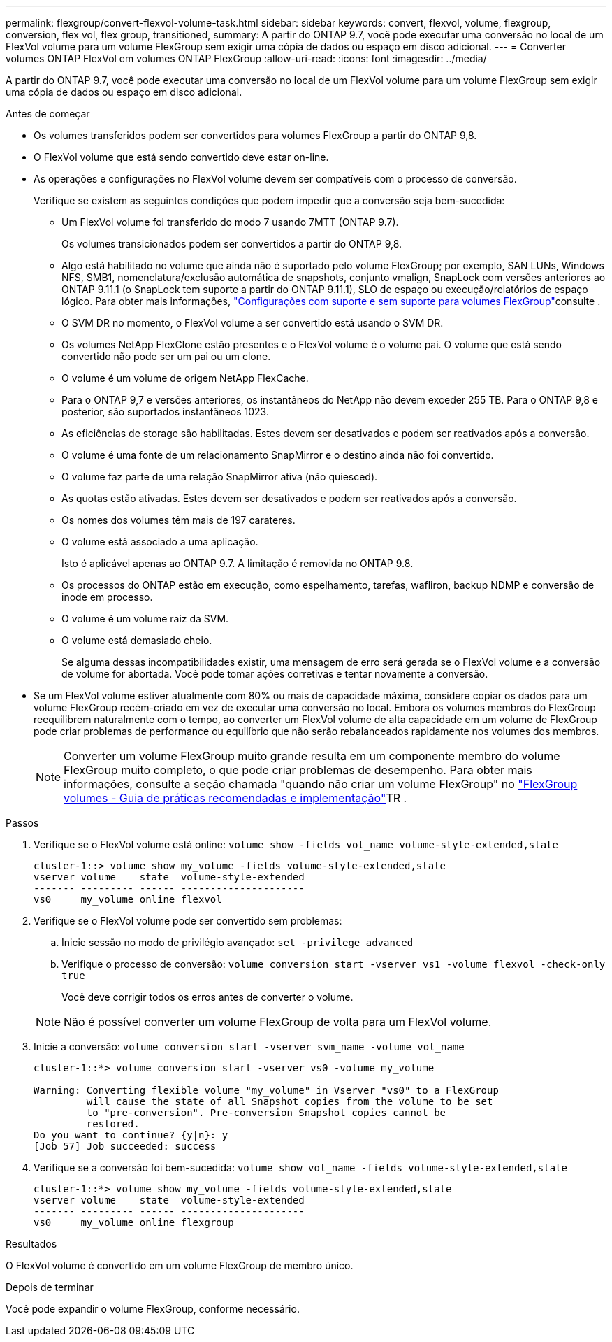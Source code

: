 ---
permalink: flexgroup/convert-flexvol-volume-task.html 
sidebar: sidebar 
keywords: convert, flexvol, volume, flexgroup, conversion, flex vol, flex group, transitioned, 
summary: A partir do ONTAP 9.7, você pode executar uma conversão no local de um FlexVol volume para um volume FlexGroup sem exigir uma cópia de dados ou espaço em disco adicional. 
---
= Converter volumes ONTAP FlexVol em volumes ONTAP FlexGroup
:allow-uri-read: 
:icons: font
:imagesdir: ../media/


[role="lead"]
A partir do ONTAP 9.7, você pode executar uma conversão no local de um FlexVol volume para um volume FlexGroup sem exigir uma cópia de dados ou espaço em disco adicional.

.Antes de começar
* Os volumes transferidos podem ser convertidos para volumes FlexGroup a partir do ONTAP 9,8.
* O FlexVol volume que está sendo convertido deve estar on-line.
* As operações e configurações no FlexVol volume devem ser compatíveis com o processo de conversão.
+
Verifique se existem as seguintes condições que podem impedir que a conversão seja bem-sucedida:

+
** Um FlexVol volume foi transferido do modo 7 usando 7MTT (ONTAP 9.7).
+
Os volumes transicionados podem ser convertidos a partir do ONTAP 9,8.

** Algo está habilitado no volume que ainda não é suportado pelo volume FlexGroup; por exemplo, SAN LUNs, Windows NFS, SMB1, nomenclatura/exclusão automática de snapshots, conjunto vmalign, SnapLock com versões anteriores ao ONTAP 9.11.1 (o SnapLock tem suporte a partir do ONTAP 9.11.1), SLO de espaço ou execução/relatórios de espaço lógico. Para obter mais informações, link:supported-unsupported-config-concept.html["Configurações com suporte e sem suporte para volumes FlexGroup"]consulte .
** O SVM DR no momento, o FlexVol volume a ser convertido está usando o SVM DR.
** Os volumes NetApp FlexClone estão presentes e o FlexVol volume é o volume pai. O volume que está sendo convertido não pode ser um pai ou um clone.
** O volume é um volume de origem NetApp FlexCache.
** Para o ONTAP 9,7 e versões anteriores, os instantâneos do NetApp não devem exceder 255 TB. Para o ONTAP 9,8 e posterior, são suportados instantâneos 1023.
** As eficiências de storage são habilitadas. Estes devem ser desativados e podem ser reativados após a conversão.
** O volume é uma fonte de um relacionamento SnapMirror e o destino ainda não foi convertido.
** O volume faz parte de uma relação SnapMirror ativa (não quiesced).
** As quotas estão ativadas. Estes devem ser desativados e podem ser reativados após a conversão.
** Os nomes dos volumes têm mais de 197 carateres.
** O volume está associado a uma aplicação.
+
Isto é aplicável apenas ao ONTAP 9.7. A limitação é removida no ONTAP 9.8.

** Os processos do ONTAP estão em execução, como espelhamento, tarefas, wafliron, backup NDMP e conversão de inode em processo.
** O volume é um volume raiz da SVM.
** O volume está demasiado cheio.
+
Se alguma dessas incompatibilidades existir, uma mensagem de erro será gerada se o FlexVol volume e a conversão de volume for abortada. Você pode tomar ações corretivas e tentar novamente a conversão.



* Se um FlexVol volume estiver atualmente com 80% ou mais de capacidade máxima, considere copiar os dados para um volume FlexGroup recém-criado em vez de executar uma conversão no local. Embora os volumes membros do FlexGroup reequilibrem naturalmente com o tempo, ao converter um FlexVol volume de alta capacidade em um volume de FlexGroup pode criar problemas de performance ou equilíbrio que não serão rebalanceados rapidamente nos volumes dos membros.
+
[NOTE]
====
Converter um volume FlexGroup muito grande resulta em um componente membro do volume FlexGroup muito completo, o que pode criar problemas de desempenho. Para obter mais informações, consulte a seção chamada "quando não criar um volume FlexGroup" no link:https://www.netapp.com/media/12385-tr4571.pdf["FlexGroup volumes - Guia de práticas recomendadas e implementação"]TR .

====


.Passos
. Verifique se o FlexVol volume está online: `volume show -fields vol_name volume-style-extended,state`
+
[listing]
----
cluster-1::> volume show my_volume -fields volume-style-extended,state
vserver volume    state  volume-style-extended
------- --------- ------ ---------------------
vs0     my_volume online flexvol
----
. Verifique se o FlexVol volume pode ser convertido sem problemas:
+
.. Inicie sessão no modo de privilégio avançado: `set -privilege advanced`
.. Verifique o processo de conversão: `volume conversion start -vserver vs1 -volume flexvol -check-only true`
+
Você deve corrigir todos os erros antes de converter o volume.

+
[NOTE]
====
Não é possível converter um volume FlexGroup de volta para um FlexVol volume.

====


. Inicie a conversão: `volume conversion start -vserver svm_name -volume vol_name`
+
[listing]
----
cluster-1::*> volume conversion start -vserver vs0 -volume my_volume

Warning: Converting flexible volume "my_volume" in Vserver "vs0" to a FlexGroup
         will cause the state of all Snapshot copies from the volume to be set
         to "pre-conversion". Pre-conversion Snapshot copies cannot be
         restored.
Do you want to continue? {y|n}: y
[Job 57] Job succeeded: success
----
. Verifique se a conversão foi bem-sucedida: `volume show vol_name -fields volume-style-extended,state`
+
[listing]
----
cluster-1::*> volume show my_volume -fields volume-style-extended,state
vserver volume    state  volume-style-extended
------- --------- ------ ---------------------
vs0     my_volume online flexgroup
----


.Resultados
O FlexVol volume é convertido em um volume FlexGroup de membro único.

.Depois de terminar
Você pode expandir o volume FlexGroup, conforme necessário.

